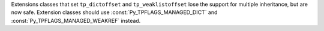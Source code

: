 Extensions classes that set ``tp_dictoffset`` and ``tp_weaklistoffset``
lose the support for multiple inheritance, but are now safe. Extension
classes should use :const:`Py_TPFLAGS_MANAGED_DICT` and
:const:`Py_TPFLAGS_MANAGED_WEAKREF` instead.
